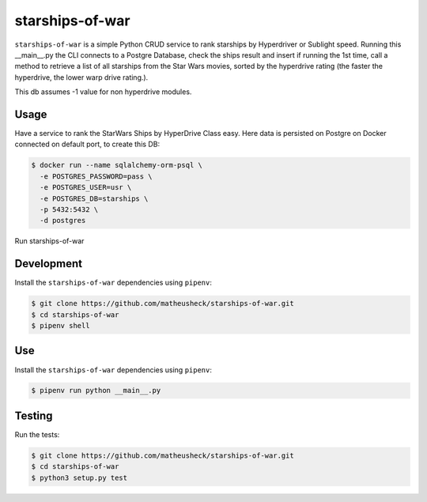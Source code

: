 starships-of-war
========

``starships-of-war`` is a simple Python CRUD service to rank starships by
Hyperdriver or Sublight speed. 
Running this __main__.py the CLI connects to a Postgre Database,
check the ships result and insert if running the 1st time, call a method to retrieve 
a list of all starships from the Star Wars movies, sorted by the hyperdrive rating 
(the faster the hyperdrive, the lower warp drive rating.).

This db assumes -1 value for non hyperdrive modules.



Usage
-----

Have a service to rank the StarWars Ships by HyperDrive Class easy.
Here data is persisted on Postgre on Docker connected on default port, to create this DB:

.. code-block::

    $ docker run --name sqlalchemy-orm-psql \
      -e POSTGRES_PASSWORD=pass \
      -e POSTGRES_USER=usr \
      -e POSTGRES_DB=starships \
      -p 5432:5432 \
      -d postgres

Run starships-of-war

.. _development:

Development
-----------

Install the ``starships-of-war`` dependencies using ``pipenv``:

.. code-block:: bash

    $ git clone https://github.com/matheusheck/starships-of-war.git
    $ cd starships-of-war
    $ pipenv shell

.. _Use:

Use
-----------

Install the ``starships-of-war`` dependencies using ``pipenv``:

.. code-block:: bash

    $ pipenv run python __main__.py   




.. _testing:

Testing
-------

Run the tests:

.. code-block:: bash

    $ git clone https://github.com/matheusheck/starships-of-war.git
    $ cd starships-of-war
    $ python3 setup.py test
